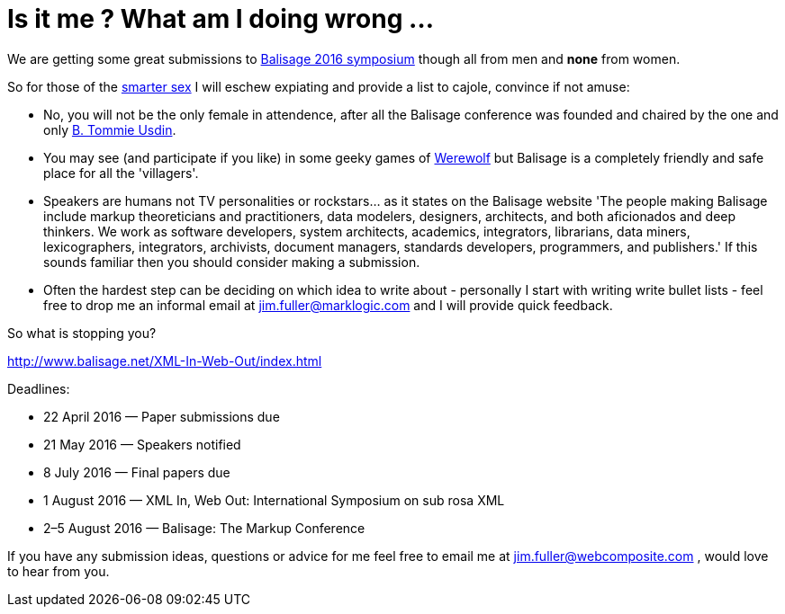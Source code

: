 = Is it me ? What am I doing wrong ...


We are getting some great submissions to http://www.balisage.net/XML-In-Web-Out/index.html[Balisage 2016 symposium] though all from men and *none* from women.

So for those of the http://www.livescience.com/21647-men-women-iq-scores.html[smarter sex] I will eschew expiating and provide a list to cajole, convince if not amuse:

* No, you will not be the only female in attendence, after all the Balisage conference was founded and chaired by the one and only http://www.mulberrytech.com/people/usdin/index.html[B. Tommie Usdin].
 
* You may see (and participate if you like) in some geeky games of http://www.playwerewolf.co/[Werewolf] but Balisage is a completely friendly and safe place for all the 'villagers'.

* Speakers are humans not TV personalities or rockstars... as it states on the Balisage website 'The people making Balisage include markup theoreticians and practitioners, data modelers, designers, architects, and both aficionados and deep thinkers. We work as software developers, system architects, academics, integrators, librarians, data miners, lexicographers, integrators, archivists, document managers, standards developers, programmers, and publishers.' If this sounds familiar then you should consider making a submission.

* Often the hardest step can be deciding on which idea to write about - personally I start with writing write bullet lists - feel free to drop me an informal email at jim.fuller@marklogic.com and I will provide quick feedback.

So what is stopping you?

http://www.balisage.net/XML-In-Web-Out/index.html

Deadlines:

* 22 April 2016 — Paper submissions due
* 21 May 2016 — Speakers notified
* 8 July 2016 — Final papers due
* 1 August 2016 — XML In, Web Out: International Symposium on sub rosa XML
* 2–5 August 2016 — Balisage: The Markup Conference

If you have any submission ideas, questions or advice for me feel free to email me at jim.fuller@webcomposite.com , would love to hear from you. 
